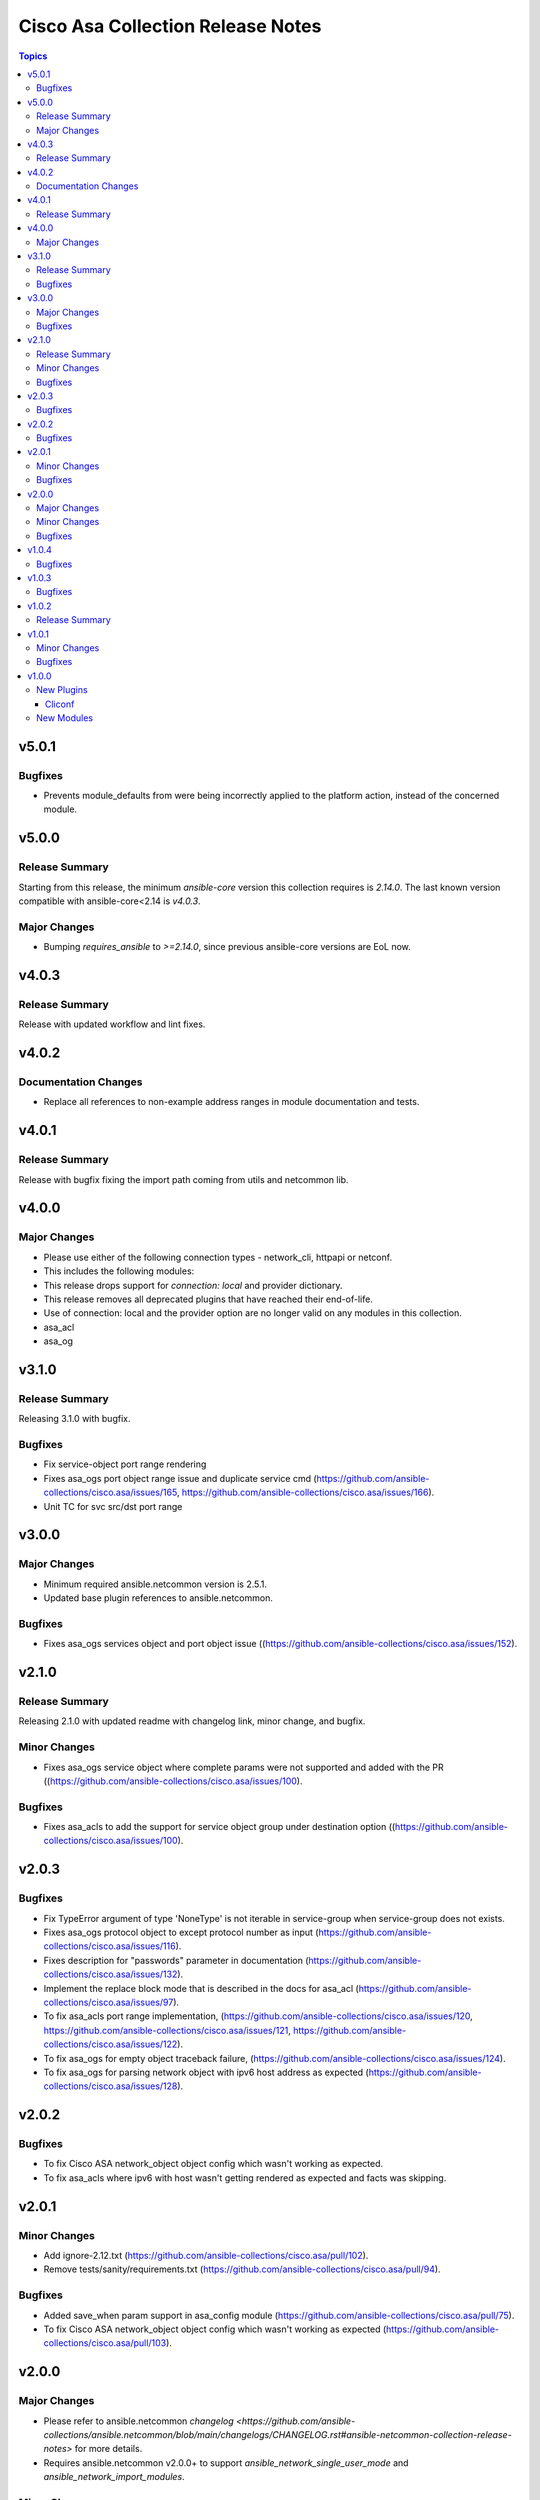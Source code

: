 ==================================
Cisco Asa Collection Release Notes
==================================

.. contents:: Topics


v5.0.1
======

Bugfixes
--------

- Prevents module_defaults from were being incorrectly applied to the platform action, instead of the concerned module.

v5.0.0
======

Release Summary
---------------

Starting from this release, the minimum `ansible-core` version this collection requires is `2.14.0`. The last known version compatible with ansible-core<2.14 is `v4.0.3`.

Major Changes
-------------

- Bumping `requires_ansible` to `>=2.14.0`, since previous ansible-core versions are EoL now.

v4.0.3
======

Release Summary
---------------

Release with updated workflow and lint fixes.

v4.0.2
======

Documentation Changes
---------------------

- Replace all references to non-example address ranges in module documentation and tests.

v4.0.1
======

Release Summary
---------------

Release with bugfix fixing the import path coming from utils and netcommon lib.

v4.0.0
======

Major Changes
-------------

- Please use either of the following connection types - network_cli, httpapi or netconf.
- This includes the following modules:
- This release drops support for `connection: local` and provider dictionary.
- This release removes all deprecated plugins that have reached their end-of-life.
- Use of connection: local and the provider option are no longer valid on any modules in this collection.
- asa_acl
- asa_og

v3.1.0
======

Release Summary
---------------

Releasing 3.1.0 with bugfix.

Bugfixes
--------

- Fix service-object port range rendering
- Fixes asa_ogs port object range issue and duplicate service cmd (https://github.com/ansible-collections/cisco.asa/issues/165, https://github.com/ansible-collections/cisco.asa/issues/166).
- Unit TC for svc src/dst port range

v3.0.0
======

Major Changes
-------------

- Minimum required ansible.netcommon version is 2.5.1.
- Updated base plugin references to ansible.netcommon.

Bugfixes
--------

- Fixes asa_ogs services object and port object issue ((https://github.com/ansible-collections/cisco.asa/issues/152).

v2.1.0
======

Release Summary
---------------

Releasing 2.1.0 with updated readme with changelog link, minor change, and bugfix.

Minor Changes
-------------

- Fixes asa_ogs service object where complete params were not supported and added with the PR ((https://github.com/ansible-collections/cisco.asa/issues/100).

Bugfixes
--------

- Fixes asa_acls to add the support for service object group under destination option ((https://github.com/ansible-collections/cisco.asa/issues/100).

v2.0.3
======

Bugfixes
--------

- Fix TypeError argument of type 'NoneType' is not iterable in service-group when service-group does not exists.
- Fixes asa_ogs protocol object to except protocol number as input (https://github.com/ansible-collections/cisco.asa/issues/116).
- Fixes description for "passwords" parameter in documentation (https://github.com/ansible-collections/cisco.asa/issues/132).
- Implement the replace block mode that is described in the docs for asa_acl (https://github.com/ansible-collections/cisco.asa/issues/97).
- To fix asa_acls port range implementation, (https://github.com/ansible-collections/cisco.asa/issues/120, https://github.com/ansible-collections/cisco.asa/issues/121, https://github.com/ansible-collections/cisco.asa/issues/122).
- To fix asa_ogs for empty object traceback failure, (https://github.com/ansible-collections/cisco.asa/issues/124).
- To fix asa_ogs for parsing network object with ipv6 host address as expected (https://github.com/ansible-collections/cisco.asa/issues/128).

v2.0.2
======

Bugfixes
--------

- To fix Cisco ASA network_object object config which wasn't working as expected.
- To fix asa_acls where ipv6 with host wasn't getting rendered as expected and facts was skipping.

v2.0.1
======

Minor Changes
-------------

- Add ignore-2.12.txt (https://github.com/ansible-collections/cisco.asa/pull/102).
- Remove tests/sanity/requirements.txt (https://github.com/ansible-collections/cisco.asa/pull/94).

Bugfixes
--------

- Added save_when param support in asa_config module (https://github.com/ansible-collections/cisco.asa/pull/75).
- To fix Cisco ASA network_object object config which wasn't working as expected (https://github.com/ansible-collections/cisco.asa/pull/103).

v2.0.0
======

Major Changes
-------------

- Please refer to ansible.netcommon `changelog <https://github.com/ansible-collections/ansible.netcommon/blob/main/changelogs/CHANGELOG.rst#ansible-netcommon-collection-release-notes>` for more details.
- Requires ansible.netcommon v2.0.0+ to support `ansible_network_single_user_mode` and `ansible_network_import_modules`.

Minor Changes
-------------

- Adds support for single_user_mode command output caching. (https://github.com/ansible-collections/cisco.ios/pull/204).

Bugfixes
--------

- To fix ASA acls module where replace wasn't working as expected (https://github.com/ansible-collections/cisco.asa/pull/92).

v1.0.4
======

Bugfixes
--------

- Add version key to galaxy.yaml to work around ansible-galaxy bug
- To fix ASA OGs module where delete by name was not resulting to an expected behaviour (https://github.com/ansible-collections/cisco.asa/pull/77).
- Update asa acls RM to use newer RM design approach and addeed support for any4/any6 feature (https://github.com/ansible-collections/cisco.asa/pull/64).

v1.0.3
======

Bugfixes
--------

- Unexpected set of CMDs fired when source and destination were both set to hosts acl (https://github.com/ansible-collections/cisco.asa/pull/69).

v1.0.2
======

Release Summary
---------------

Re-releasing 1.0.1 with updated changelog.

v1.0.1
======

Minor Changes
-------------

- Removes Cisco ASA sanity ignores and sync for argspec and docstring (https://github.com/ansible-collections/cisco.asa/pull/59).
- Updated docs.

Bugfixes
--------

- Make `src`, `backup` and `backup_options` in asa_config work when module alias is used (https://github.com/ansible-collections/cisco.asa/pull/61).

v1.0.0
======

New Plugins
-----------

Cliconf
~~~~~~~

- asa - Use asa cliconf to run command on Cisco ASA platform

New Modules
-----------

- asa_acls - Access-Lists resource module
- asa_command - Run arbitrary commands on Cisco ASA devices
- asa_config - Manage configuration sections on Cisco ASA devices
- asa_facts - Collect facts from remote devices running Cisco ASA
- asa_ogs - Object Group resource module
